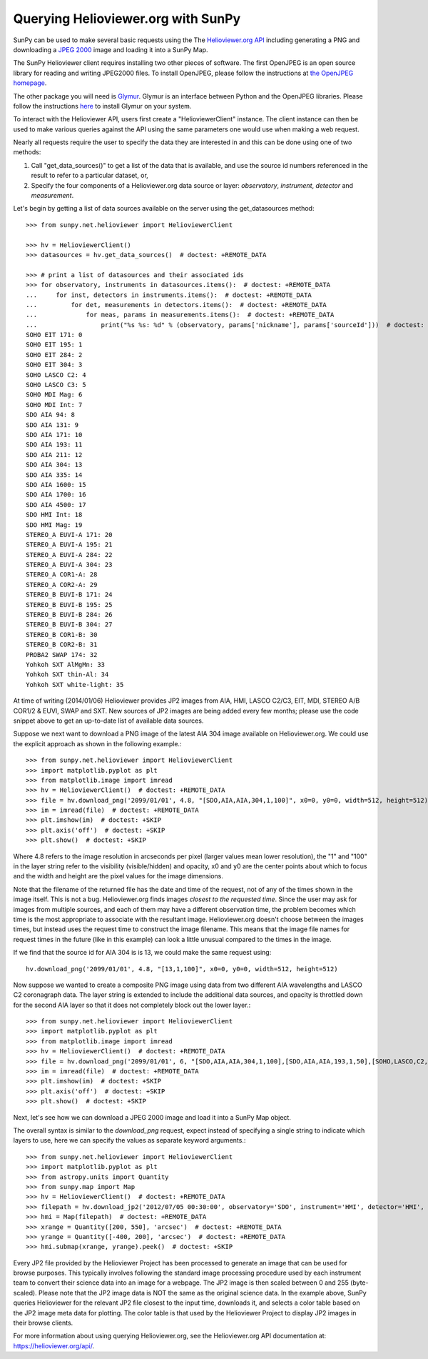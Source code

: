 -----------------------------------
Querying Helioviewer.org with SunPy
-----------------------------------
SunPy can be used to make several basic requests using the The `Helioviewer.org API <https://helioviewer.org/api/>`_
including generating a PNG and downloading a `JPEG 2000 <http://wiki.helioviewer.org/wiki/JPEG_2000>`_
image and loading it into a SunPy Map.

The SunPy Helioviewer client requires installing two other pieces of software.
The first OpenJPEG is an open source library for reading and writing JPEG2000
files.  To install OpenJPEG, please follow the instructions at `the OpenJPEG
homepage <http://www.openjpeg.org>`_.

The other package you will need is `Glymur
<https://pypi.python.org/pypi/Glymur/>`_.  Glymur is an interface
between Python and the OpenJPEG libraries.  Please follow the
instructions `here <https://glymur.readthedocs.io/en/latest/>`_ to
install Glymur on your system.

To interact with the Helioviewer API, users first create a "HelioviewerClient"
instance. The client instance can then be used to make various queries against
the API using the same parameters one would use when making a web request.

Nearly all requests require the user to specify the data they are interested in
and this can be done using one of two methods:

1. Call "get_data_sources()" to get a list of the data that is available, and use the source id numbers referenced in the result to refer to a particular dataset, or,
2. Specify the four components of a Helioviewer.org data source or layer: *observatory*, *instrument*, *detector* and *measurement*.

Let's begin by getting a list of data sources available on the server
using the get_datasources method::

    >>> from sunpy.net.helioviewer import HelioviewerClient

    >>> hv = HelioviewerClient()
    >>> datasources = hv.get_data_sources()  # doctest: +REMOTE_DATA

    >>> # print a list of datasources and their associated ids
    >>> for observatory, instruments in datasources.items():  # doctest: +REMOTE_DATA
    ...     for inst, detectors in instruments.items():  # doctest: +REMOTE_DATA
    ...         for det, measurements in detectors.items():  # doctest: +REMOTE_DATA
    ...             for meas, params in measurements.items():  # doctest: +REMOTE_DATA
    ...                 print("%s %s: %d" % (observatory, params['nickname'], params['sourceId']))  # doctest: +REMOTE_DATA
    SOHO EIT 171: 0
    SOHO EIT 195: 1
    SOHO EIT 284: 2
    SOHO EIT 304: 3
    SOHO LASCO C2: 4
    SOHO LASCO C3: 5
    SOHO MDI Mag: 6
    SOHO MDI Int: 7
    SDO AIA 94: 8
    SDO AIA 131: 9
    SDO AIA 171: 10
    SDO AIA 193: 11
    SDO AIA 211: 12
    SDO AIA 304: 13
    SDO AIA 335: 14
    SDO AIA 1600: 15
    SDO AIA 1700: 16
    SDO AIA 4500: 17
    SDO HMI Int: 18
    SDO HMI Mag: 19
    STEREO_A EUVI-A 171: 20
    STEREO_A EUVI-A 195: 21
    STEREO_A EUVI-A 284: 22
    STEREO_A EUVI-A 304: 23
    STEREO_A COR1-A: 28
    STEREO_A COR2-A: 29
    STEREO_B EUVI-B 171: 24
    STEREO_B EUVI-B 195: 25
    STEREO_B EUVI-B 284: 26
    STEREO_B EUVI-B 304: 27
    STEREO_B COR1-B: 30
    STEREO_B COR2-B: 31
    PROBA2 SWAP 174: 32
    Yohkoh SXT AlMgMn: 33
    Yohkoh SXT thin-Al: 34
    Yohkoh SXT white-light: 35

At time of writing (2014/01/06) Helioviewer provides JP2 images from AIA, HMI, LASCO C2/C3, EIT,
MDI, STEREO A/B COR1/2 & EUVI, SWAP and SXT.  New sources of JP2 images are being added every few months;
please use the code snippet above to get an up-to-date list of available data sources.


Suppose we next want to download a PNG image of the latest
AIA 304 image available on Helioviewer.org. We could use the explicit
approach as shown in the following example.::

   >>> from sunpy.net.helioviewer import HelioviewerClient
   >>> import matplotlib.pyplot as plt
   >>> from matplotlib.image import imread
   >>> hv = HelioviewerClient()  # doctest: +REMOTE_DATA
   >>> file = hv.download_png('2099/01/01', 4.8, "[SDO,AIA,AIA,304,1,100]", x0=0, y0=0, width=512, height=512)  # doctest: +REMOTE_DATA
   >>> im = imread(file)  # doctest: +REMOTE_DATA
   >>> plt.imshow(im)  # doctest: +SKIP
   >>> plt.axis('off')  # doctest: +SKIP
   >>> plt.show()  # doctest: +SKIP


.. image:: helioviewer-1.png



Where 4.8 refers to the image resolution in arcseconds per pixel (larger values
mean lower resolution), the "1" and "100" in the layer string refer to the
visibility (visible/hidden) and opacity, x0 and y0 are the center points about
which to focus and the width and height are the pixel values for the image
dimensions.

Note that the filename of the returned file has the date and time of
the request, not of any of the times shown in the image itself.  This
is not a bug.  Helioviewer.org finds images *closest to the requested
time*.  Since the user may ask for images from multiple sources, and
each of them may have a different observation time, the problem
becomes which time is the most appropriate to associate with the
resultant image.  Helioviewer.org doesn't choose between the images
times, but instead uses the request time to construct the image
filename.  This means that the image file names for request times in
the future (like in this example) can look a little unusual compared to
the times in the image.

If we find that the source id for AIA 304 is is 13, we could make the same
request using: ::

    hv.download_png('2099/01/01', 4.8, "[13,1,100]", x0=0, y0=0, width=512, height=512)

Now suppose we wanted to create a composite PNG image using data from two
different AIA wavelengths and LASCO C2 coronagraph data. The layer string is
extended to include the additional data sources, and opacity is throttled
down for the second AIA layer so that it does not completely block out the
lower layer.::

   >>> from sunpy.net.helioviewer import HelioviewerClient
   >>> import matplotlib.pyplot as plt
   >>> from matplotlib.image import imread
   >>> hv = HelioviewerClient()  # doctest: +REMOTE_DATA
   >>> file = hv.download_png('2099/01/01', 6, "[SDO,AIA,AIA,304,1,100],[SDO,AIA,AIA,193,1,50],[SOHO,LASCO,C2,white-light,1,100]", x0=0, y0=0, width=768, height=768)  # doctest: +REMOTE_DATA
   >>> im = imread(file)  # doctest: +REMOTE_DATA
   >>> plt.imshow(im)  # doctest: +SKIP
   >>> plt.axis('off')  # doctest: +SKIP
   >>> plt.show()  # doctest: +SKIP

.. image:: helioviewer-2.png

Next, let's see how we can download a JPEG 2000 image and load it into a SunPy
Map object.

The overall syntax is similar to the *download_png* request, expect instead of
specifying a single string to indicate which layers to use, here we
can specify the values as separate keyword arguments.::

   >>> from sunpy.net.helioviewer import HelioviewerClient
   >>> import matplotlib.pyplot as plt
   >>> from astropy.units import Quantity
   >>> from sunpy.map import Map
   >>> hv = HelioviewerClient()  # doctest: +REMOTE_DATA
   >>> filepath = hv.download_jp2('2012/07/05 00:30:00', observatory='SDO', instrument='HMI', detector='HMI', measurement='continuum')  # doctest: +REMOTE_DATA
   >>> hmi = Map(filepath)  # doctest: +REMOTE_DATA
   >>> xrange = Quantity([200, 550], 'arcsec')  # doctest: +REMOTE_DATA
   >>> yrange = Quantity([-400, 200], 'arcsec')  # doctest: +REMOTE_DATA
   >>> hmi.submap(xrange, yrange).peek()  # doctest: +SKIP


.. image:: helioviewer-3.png

Every JP2 file provided by the Helioviewer Project has been processed to generate an image that
can be used for browse purposes.  This typically involves following the standard image processing
procedure used by each instrument team to convert their science data into an image for a webpage.
The JP2 image is then scaled between 0 and 255 (byte-scaled).  Please note that the JP2 image data
is NOT the same as the original science data.  In the example above, SunPy queries Helioviewer for
the relevant JP2 file closest to the input time, downloads it, and selects a color table based on
the JP2 image meta data for plotting.  The color table is that used by the Helioviewer Project to
display JP2 images in their browse clients.

For more information about using querying Helioviewer.org, see the Helioviewer.org
API documentation at: `https://helioviewer.org/api/ <https://helioviewer.org/api/>`__.
